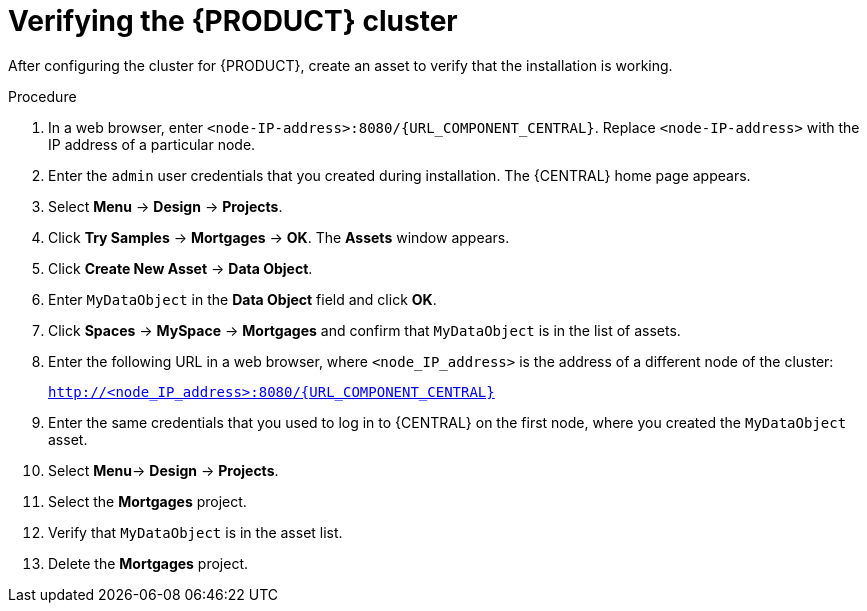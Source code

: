 [id='clustering-bc-testing-proc']
= Verifying the {PRODUCT} cluster

After configuring the cluster for {PRODUCT}, create an asset to verify that the installation is working.

.Procedure
. In a web browser, enter `<node-IP-address>:8080/{URL_COMPONENT_CENTRAL}`. Replace `<node-IP-address>` with the IP address of a particular node.
. Enter the `admin` user credentials that you created during installation. The {CENTRAL} home page appears.
. Select *Menu* -> *Design* -> *Projects*.
. Click *Try Samples* -> *Mortgages* -> *OK*. The *Assets* window appears.
. Click *Create New Asset* -> *Data Object*.
. Enter `MyDataObject` in the *Data Object* field and click *OK*.
. Click *Spaces* -> *MySpace* -> *Mortgages* and confirm that `MyDataObject` is in the list of assets.
. Enter the following URL in a web browser, where `<node_IP_address>` is the address of a different node of the cluster:
+
`http://<node_IP_address>:8080/{URL_COMPONENT_CENTRAL}`
. Enter the same credentials that you used to log in to {CENTRAL} on the first node, where you created the `MyDataObject` asset.
. Select *Menu*-> *Design* -> *Projects*.
. Select the *Mortgages* project.
. Verify that `MyDataObject` is in the asset list.
. Delete the *Mortgages* project.



